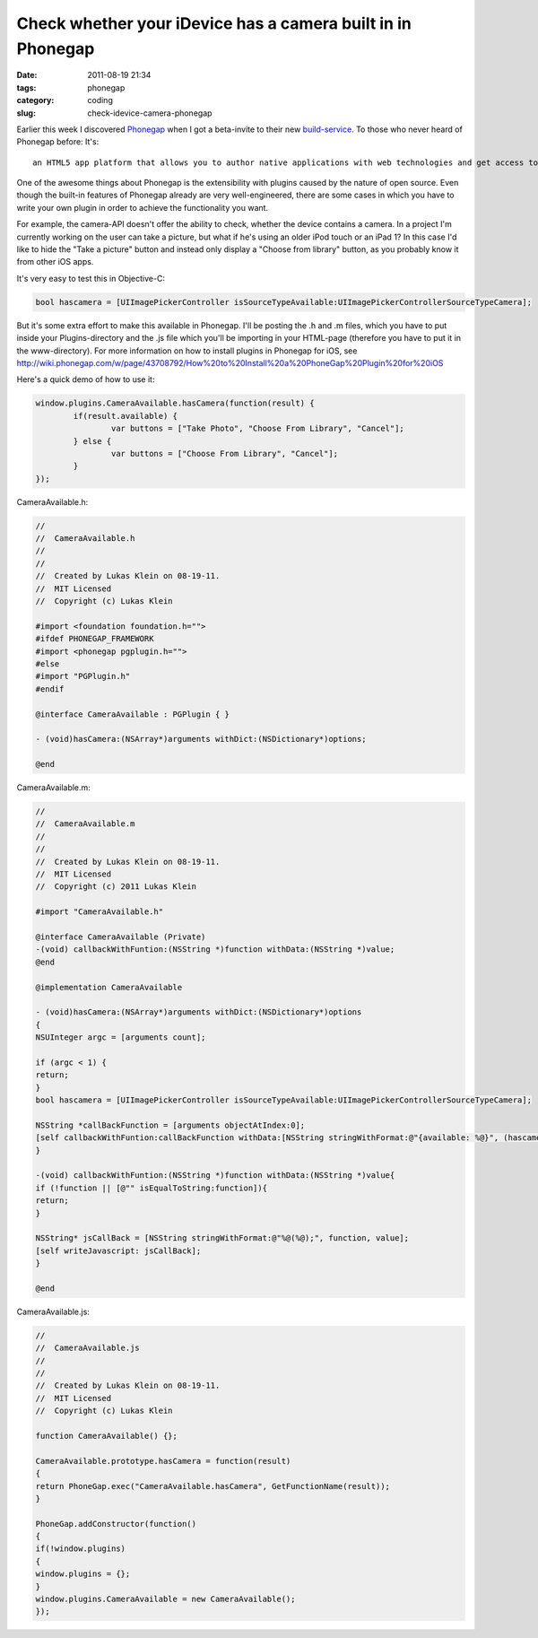 Check whether your iDevice has a camera built in in Phonegap
############################################################

:date: 2011-08-19 21:34
:tags: phonegap
:category: coding
:slug: check-idevice-camera-phonegap


Earlier this week I discovered Phonegap_ when I got a beta-invite to their new
`build-service`_. To those who never heard of Phonegap before: It's::

	an HTML5 app platform that allows you to author native applications with web technologies and get access to APIs and app stores

One of the awesome things about Phonegap is the extensibility with plugins
caused by the nature of open source. Even though the built-in features of
Phonegap already are very well-engineered, there are some cases in which you
have to write your own plugin in order to achieve the functionality you want.

For example, the camera-API doesn't offer the ability to check, whether the
device contains a camera. In a project I'm currently working on the user can
take a picture, but what if he's using an older iPod touch or an iPad 1? In
this case I'd like to hide the "Take a picture" button and instead only display
a "Choose from library" button, as you probably know it from other iOS apps.

.. _Phonegap: http://www.phonegap.com/
.. _`build-service`: http://build.phonegap.com/

It's very easy to test this in Objective-C:

.. code-block:: objective-c

	bool hascamera = [UIImagePickerController isSourceTypeAvailable:UIImagePickerControllerSourceTypeCamera];

But it's some extra effort to make this available in Phonegap. I'll be posting
the .h and .m files, which you have to put inside your Plugins-directory and
the .js file which you'll be importing in your HTML-page (therefore you have
to put it in the www-directory). For more information on how to install plugins
in Phonegap for iOS, see http://wiki.phonegap.com/w/page/43708792/How%20to%20Install%20a%20PhoneGap%20Plugin%20for%20iOS

Here's a quick demo of how to use it:

.. code-block:: javascript

	window.plugins.CameraAvailable.hasCamera(function(result) {
		if(result.available) {
			var buttons = ["Take Photo", "Choose From Library", "Cancel"];
		} else {
			var buttons = ["Choose From Library", "Cancel"];
		}
	});


CameraAvailable.h:

.. code-block:: objective-c

	//
	//  CameraAvailable.h
	//
	//
	//  Created by Lukas Klein on 08-19-11.
	//  MIT Licensed
	//  Copyright (c) Lukas Klein

	#import <foundation foundation.h="">
	#ifdef PHONEGAP_FRAMEWORK
	#import <phonegap pgplugin.h="">
	#else
	#import "PGPlugin.h"
	#endif

	@interface CameraAvailable : PGPlugin { }

	- (void)hasCamera:(NSArray*)arguments withDict:(NSDictionary*)options;

	@end

CameraAvailable.m:

.. code-block:: objective-c

	//
	//  CameraAvailable.m
	//
	//
	//  Created by Lukas Klein on 08-19-11.
	//  MIT Licensed
	//  Copyright (c) 2011 Lukas Klein

	#import "CameraAvailable.h"

	@interface CameraAvailable (Private)
	-(void) callbackWithFuntion:(NSString *)function withData:(NSString *)value;
	@end

	@implementation CameraAvailable

	- (void)hasCamera:(NSArray*)arguments withDict:(NSDictionary*)options
	{
	NSUInteger argc = [arguments count];

	if (argc < 1) {
	return;
	}
	bool hascamera = [UIImagePickerController isSourceTypeAvailable:UIImagePickerControllerSourceTypeCamera];

	NSString *callBackFunction = [arguments objectAtIndex:0];
	[self callbackWithFuntion:callBackFunction withData:[NSString stringWithFormat:@"{available: %@}", (hascamera ? @"true" : @"false")]];
	}

	-(void) callbackWithFuntion:(NSString *)function withData:(NSString *)value{
	if (!function || [@"" isEqualToString:function]){
	return;
	}

	NSString* jsCallBack = [NSString stringWithFormat:@"%@(%@);", function, value];
	[self writeJavascript: jsCallBack];
	}

	@end

CameraAvailable.js:

.. code-block:: objective-c

	//
	//  CameraAvailable.js
	//
	//
	//  Created by Lukas Klein on 08-19-11.
	//  MIT Licensed
	//  Copyright (c) Lukas Klein

	function CameraAvailable() {};

	CameraAvailable.prototype.hasCamera = function(result)
	{
	return PhoneGap.exec("CameraAvailable.hasCamera", GetFunctionName(result));
	}

	PhoneGap.addConstructor(function()
	{
	if(!window.plugins)
	{
	window.plugins = {};
	}
	window.plugins.CameraAvailable = new CameraAvailable();
	});
